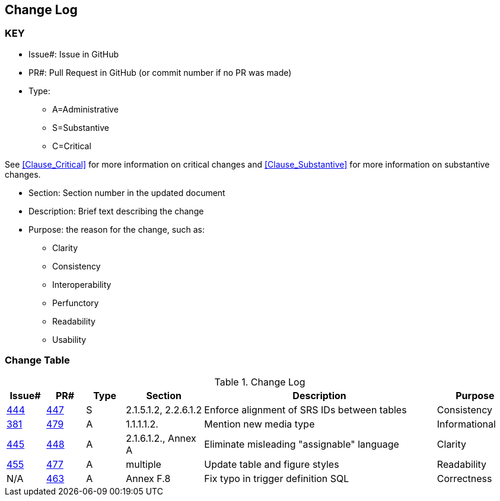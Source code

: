 [[change-log]]
== Change Log

=== KEY

* Issue#: Issue in GitHub
* PR#: Pull Request in GitHub (or commit number if no PR was made)

* Type: 
** A=Administrative
** S=Substantive
** C=Critical

See <<Clause_Critical>> for more information on critical changes and 
<<Clause_Substantive>> for more information on substantive changes.

* Section: Section number in the updated document
* Description: Brief text describing the change
* Purpose: the reason for the change, such as:
** Clarity
** Consistency
** Interoperability
** Perfunctory
** Readability
** Usability


=== Change Table
[[table_change_log]]
.Change Log
[cols="1a,1a,1a,2a,6a,2a",options="header"]
|=======================================================================
|Issue#      |PR#     |Type                 |Section |Description |Purpose
|[yellow-background]#https://github.com/opengeospatial/geopackage/issues/444[444]#
|[yellow-background]#https://github.com/opengeospatial/geopackage/pull/447[447]#
|[yellow-background]#S#
|[yellow-background]#2.1.5.1.2, 2.2.6.1.2#
|[yellow-background]#Enforce alignment of SRS IDs between tables#
|[yellow-background]#Consistency#
|https://github.com/opengeospatial/geopackage/issues/381[381]   
|https://github.com/opengeospatial/geopackage/pull/479[479]
|A
|1.1.1.1.2.
|Mention new media type
|Informational
|https://github.com/opengeospatial/geopackage/issues/445[445]   
|https://github.com/opengeospatial/geopackage/pull/448[448]
|A
|2.1.6.1.2., Annex A
|Eliminate misleading "assignable" language
|Clarity
|https://github.com/opengeospatial/geopackage/issues/455[455]   
|https://github.com/opengeospatial/geopackage/pull/477[477]
|A
|multiple
|Update table and figure styles
|Readability
|N/A   
|https://github.com/opengeospatial/geopackage/pull/463[463]
|A
|Annex F.8
|Fix typo in trigger definition SQL
|Correctness
|=======================================================================

